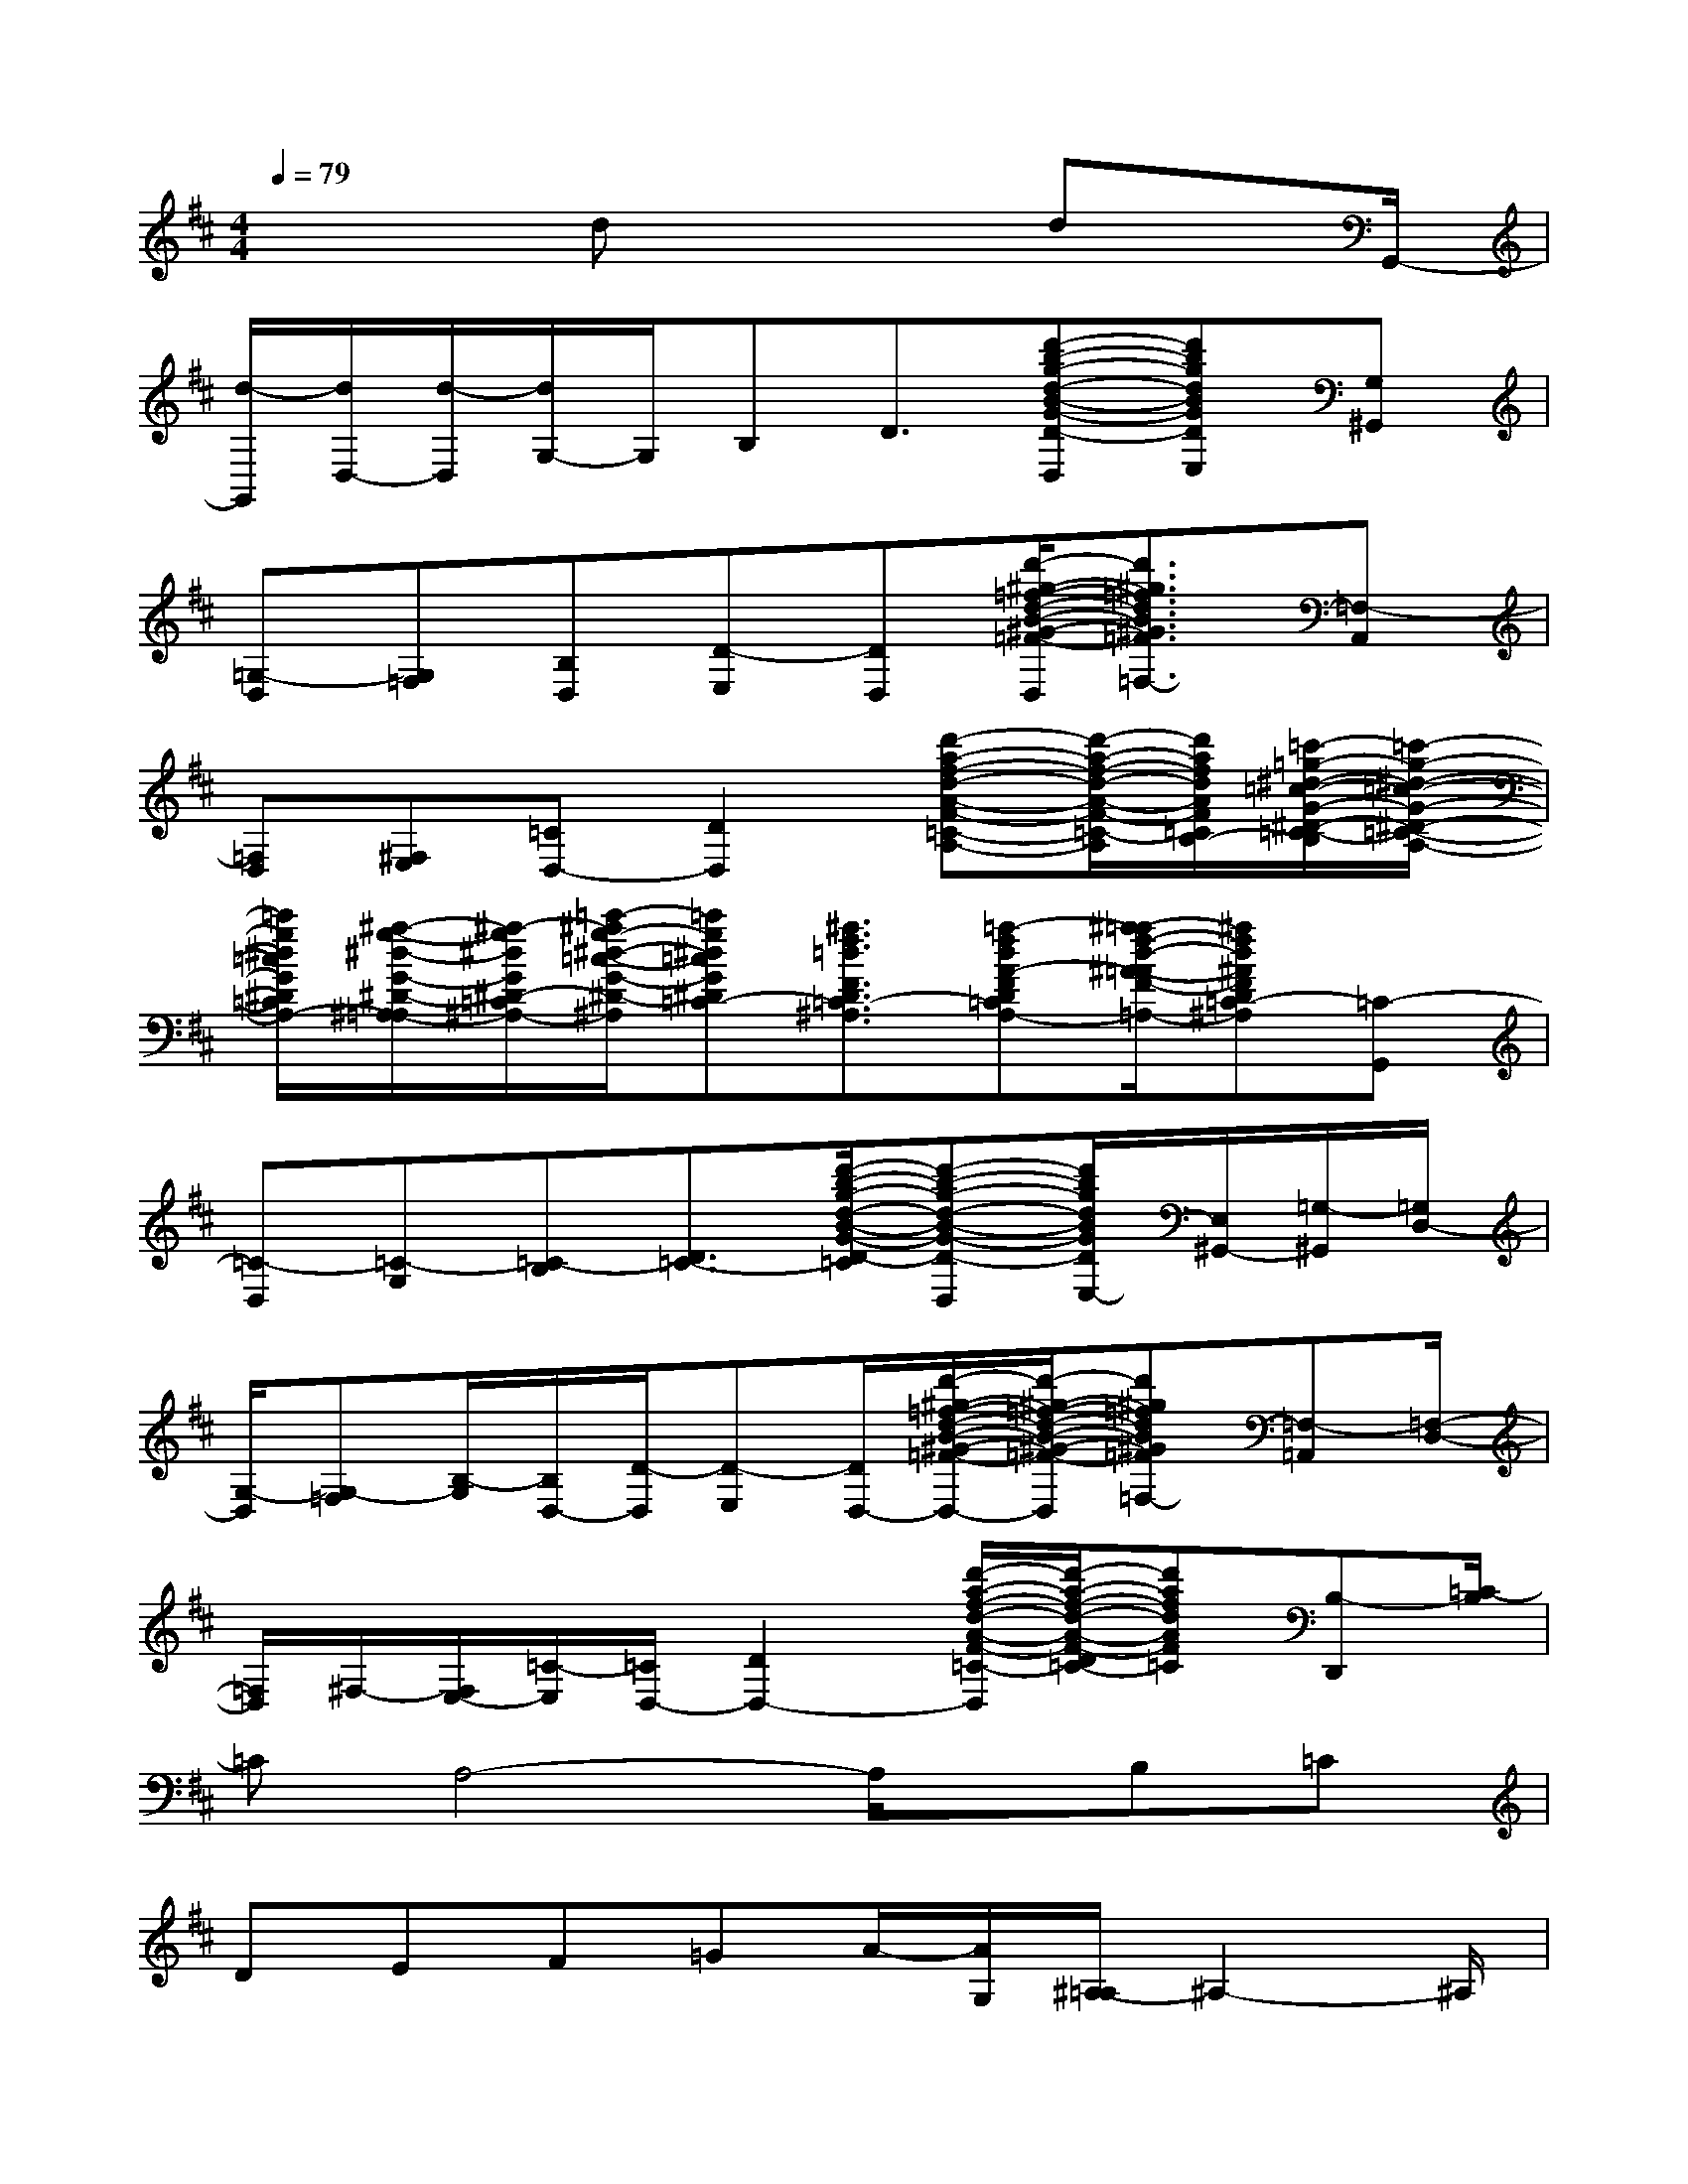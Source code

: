 X:1
T:
M:4/4
L:1/8
Q:1/4=79
K:D%2sharps
V:1
x3dx2dx/2G,,/2-|
[d/2-G,,/2][d/2D,/2-][d/2-D,/2][d/2G,/2-]G,/2B,D3/2[d'-b-g-d-B-G-D-D,][d'bgdBGDE,][G,^G,,]|
[=G,-D,][G,=F,][B,D,][D-E,][DD,][d'/2-^g/2-=f/2-d/2-B/2-^G/2-=F/2-D/2-E,/2D,/2][d'3/2^g3/2=f3/2d3/2B3/2^G3/2=F3/2D3/2=F,3/2-][=F,-A,,]|
[=F,D,][^F,E,][=CD,-][D2D,2][d'-a-f-d-A-F-=C-A,-][d'/2-a/2-f/2-d/2-A/2-F/2-=C/2-B,/2-A,/2][d'/2a/2f/2d/2A/2F/2=C/2B,/2-][=c'/2-=g/2-^d/2-=c/2-G/2-^D/2-=C/2-B,/2][=c'/2-g/2-^d/2-=c/2-G/2-^D/2-=C/2-A,/2-]|
[=c'/2g/2^d/2=c/2G/2^D/2=C/2A,/2-][^a/2-g/2-^d/2-G/2-^D/2-^A,/2-=A,/2][^a/2-g/2^d/2G/2^D/2=C/2-^A,/2-][=c'/2-^a/2g/2-^d/2-=c/2-G/2-^D/2-=C/2-^A,/2][=c'g^d=cG^D=C-][^a3/2f3/2=d3/2F3/2D3/2=C3/2-^A,3/2][=a-fdA-FD=C-A,-][^a/2-=a/2f/2-d/2-^A/2-=A/2F/2-D/2-=C/2-^A,/2-=A,/2][^afd^AFD=C-^A,][=C-G,,]|
[=C-D,][=C-G,][=C-B,][D3/2=C3/2-][d'/2-b/2-g/2-d/2-B/2-G/2-D/2-=C/2][d'-b-g-d-B-G-D-D,][d'/2b/2g/2d/2B/2G/2D/2E,/2-][E,/2^G,,/2-][=G,/2-^G,,/2][=G,/2D,/2-]|
[G,/2-D,/2][G,-=F,][B,/2-G,/2][B,/2D,/2-][D/2-D,/2][D-E,][D/2D,/2-][d'/2-^g/2-=f/2-d/2-B/2-^G/2-=F/2-D/2-D,/2][d'/2-^g/2-=f/2-d/2-B/2-^G/2-=F/2-D/2-D,/2][d'^g=fdB^G=FD=F,-][=F,-=A,,][=F,/2-D,/2-]|
[=F,/2D,/2]^F,/2-[F,/2E,/2-][=C/2-E,/2][=C/2D,/2-][D2D,2-][d'/2-a/2-f/2-d/2-A/2-F/2-=C/2-D,/2][d'/2-a/2-f/2-d/2-A/2-F/2-D/2=C/2-][d'afdAF=C][B,-D,,][=C/2-B,/2]|
=CA,4-A,/2x/2B,=C|
DEF=GA/2-[A/2G,/2][^A,/2-=A,/2]^A,2-^A,/2|
G,2^A,2G,2<^A,2|
G,2^A,2G,=F,2=F,-|
=F,=F,D,2=F,4-|
=F,3/2x/2^F,(3G,^G,=A,^A,3|
=G,2^A,2G,2<=C2|
G,2^A,2G,=F,2=F,-